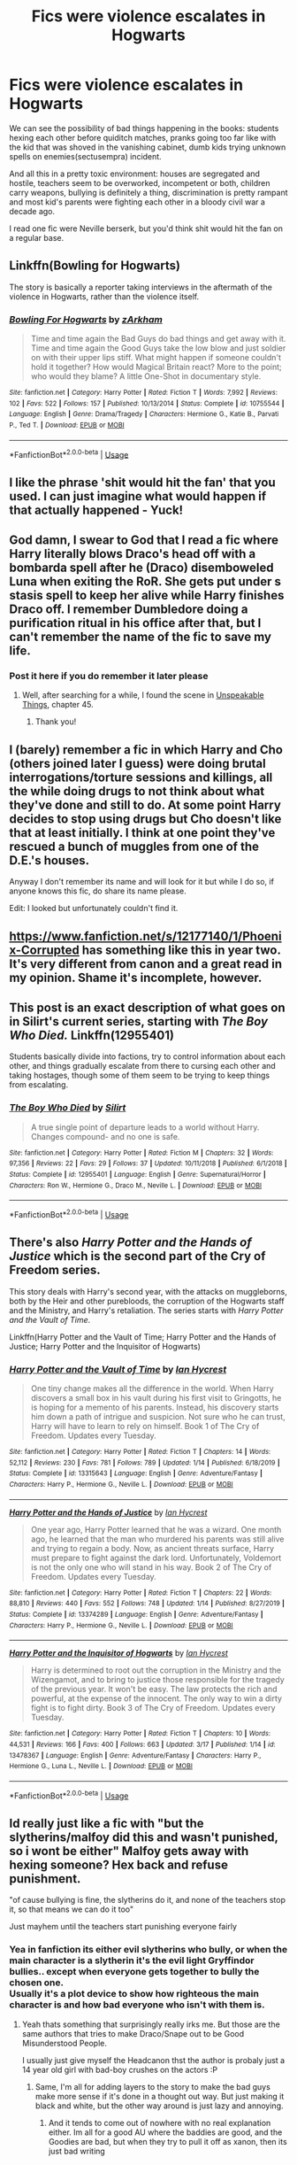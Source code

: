 #+TITLE: Fics were violence escalates in Hogwarts

* Fics were violence escalates in Hogwarts
:PROPERTIES:
:Author: fenrisragnarok
:Score: 10
:DateUnix: 1584610348.0
:DateShort: 2020-Mar-19
:FlairText: Request
:END:
We can see the possibility of bad things happening in the books: students hexing each other before quiditch matches, pranks going too far like with the kid that was shoved in the vanishing cabinet, dumb kids trying unknown spells on enemies(sectusempra) incident.

And all this in a pretty toxic environment: houses are segregated and hostile, teachers seem to be overworked, incompetent or both, children carry weapons, bullying is definitely a thing, discrimination is pretty rampant and most kid's parents were fighting each other in a bloody civil war a decade ago.

I read one fic were Neville berserk, but you'd think shit would hit the fan on a regular base.


** Linkffn(Bowling for Hogwarts)

The story is basically a reporter taking interviews in the aftermath of the violence in Hogwarts, rather than the violence itself.
:PROPERTIES:
:Author: rohan62442
:Score: 3
:DateUnix: 1584694227.0
:DateShort: 2020-Mar-20
:END:

*** [[https://www.fanfiction.net/s/10755544/1/][*/Bowling For Hogwarts/*]] by [[https://www.fanfiction.net/u/2290086/zArkham][/zArkham/]]

#+begin_quote
  Time and time again the Bad Guys do bad things and get away with it. Time and time again the Good Guys take the low blow and just soldier on with their upper lips stiff. What might happen if someone couldn't hold it together? How would Magical Britain react? More to the point; who would they blame? A little One-Shot in documentary style.
#+end_quote

^{/Site/:} ^{fanfiction.net} ^{*|*} ^{/Category/:} ^{Harry} ^{Potter} ^{*|*} ^{/Rated/:} ^{Fiction} ^{T} ^{*|*} ^{/Words/:} ^{7,992} ^{*|*} ^{/Reviews/:} ^{102} ^{*|*} ^{/Favs/:} ^{522} ^{*|*} ^{/Follows/:} ^{157} ^{*|*} ^{/Published/:} ^{10/13/2014} ^{*|*} ^{/Status/:} ^{Complete} ^{*|*} ^{/id/:} ^{10755544} ^{*|*} ^{/Language/:} ^{English} ^{*|*} ^{/Genre/:} ^{Drama/Tragedy} ^{*|*} ^{/Characters/:} ^{Hermione} ^{G.,} ^{Katie} ^{B.,} ^{Parvati} ^{P.,} ^{Ted} ^{T.} ^{*|*} ^{/Download/:} ^{[[http://www.ff2ebook.com/old/ffn-bot/index.php?id=10755544&source=ff&filetype=epub][EPUB]]} ^{or} ^{[[http://www.ff2ebook.com/old/ffn-bot/index.php?id=10755544&source=ff&filetype=mobi][MOBI]]}

--------------

*FanfictionBot*^{2.0.0-beta} | [[https://github.com/tusing/reddit-ffn-bot/wiki/Usage][Usage]]
:PROPERTIES:
:Author: FanfictionBot
:Score: 1
:DateUnix: 1584694246.0
:DateShort: 2020-Mar-20
:END:


** I like the phrase 'shit would hit the fan' that you used. I can just imagine what would happen if that actually happened - Yuck!
:PROPERTIES:
:Score: 3
:DateUnix: 1584616835.0
:DateShort: 2020-Mar-19
:END:


** God damn, I swear to God that I read a fic where Harry literally blows Draco's head off with a bombarda spell after he (Draco) disemboweled Luna when exiting the RoR. She gets put under s stasis spell to keep her alive while Harry finishes Draco off. I remember Dumbledore doing a purification ritual in his office after that, but I can't remember the name of the fic to save my life.
:PROPERTIES:
:Author: Alion1080
:Score: 3
:DateUnix: 1584684503.0
:DateShort: 2020-Mar-20
:END:

*** Post it here if you do remember it later please
:PROPERTIES:
:Author: rohan62442
:Score: 1
:DateUnix: 1584694264.0
:DateShort: 2020-Mar-20
:END:

**** Well, after searching for a while, I found the scene in [[https://www.fanfiction.net/s/6473434/1/Unspeakable-Things][Unspeakable Things]], chapter 45.
:PROPERTIES:
:Author: Alion1080
:Score: 2
:DateUnix: 1584741585.0
:DateShort: 2020-Mar-21
:END:

***** Thank you!
:PROPERTIES:
:Author: rohan62442
:Score: 1
:DateUnix: 1584768904.0
:DateShort: 2020-Mar-21
:END:


** I (barely) remember a fic in which Harry and Cho (others joined later I guess) were doing brutal interrogations/torture sessions and killings, all the while doing drugs to not think about what they've done and still to do. At some point Harry decides to stop using drugs but Cho doesn't like that at least initially. I think at one point they've rescued a bunch of muggles from one of the D.E.'s houses.

Anyway I don't remember its name and will look for it but while I do so, if anyone knows this fic, do share its name please.

Edit: I looked but unfortunately couldn't find it.
:PROPERTIES:
:Author: carelesslazy
:Score: 2
:DateUnix: 1584621063.0
:DateShort: 2020-Mar-19
:END:


** [[https://www.fanfiction.net/s/12177140/56/Phoenix-Corrupted][https://www.fanfiction.net/s/12177140/1/Phoenix-Corrupted]] has something like this in year two. It's very different from canon and a great read in my opinion. Shame it's incomplete, however.
:PROPERTIES:
:Author: Impossible-Poetry
:Score: 2
:DateUnix: 1584652188.0
:DateShort: 2020-Mar-20
:END:


** This post is an exact description of what goes on in Silirt's current series, starting with /The Boy Who Died./ Linkffn(12955401)

Students basically divide into factions, try to control information about each other, and things gradually escalate from there to cursing each other and taking hostages, though some of them seem to be trying to keep things from escalating.
:PROPERTIES:
:Author: scoutsintoskirms
:Score: 2
:DateUnix: 1584685864.0
:DateShort: 2020-Mar-20
:END:

*** [[https://www.fanfiction.net/s/12955401/1/][*/The Boy Who Died/*]] by [[https://www.fanfiction.net/u/5628140/Silirt][/Silirt/]]

#+begin_quote
  A true single point of departure leads to a world without Harry. Changes compound- and no one is safe.
#+end_quote

^{/Site/:} ^{fanfiction.net} ^{*|*} ^{/Category/:} ^{Harry} ^{Potter} ^{*|*} ^{/Rated/:} ^{Fiction} ^{M} ^{*|*} ^{/Chapters/:} ^{32} ^{*|*} ^{/Words/:} ^{97,356} ^{*|*} ^{/Reviews/:} ^{22} ^{*|*} ^{/Favs/:} ^{29} ^{*|*} ^{/Follows/:} ^{37} ^{*|*} ^{/Updated/:} ^{10/11/2018} ^{*|*} ^{/Published/:} ^{6/1/2018} ^{*|*} ^{/Status/:} ^{Complete} ^{*|*} ^{/id/:} ^{12955401} ^{*|*} ^{/Language/:} ^{English} ^{*|*} ^{/Genre/:} ^{Supernatural/Horror} ^{*|*} ^{/Characters/:} ^{Ron} ^{W.,} ^{Hermione} ^{G.,} ^{Draco} ^{M.,} ^{Neville} ^{L.} ^{*|*} ^{/Download/:} ^{[[http://www.ff2ebook.com/old/ffn-bot/index.php?id=12955401&source=ff&filetype=epub][EPUB]]} ^{or} ^{[[http://www.ff2ebook.com/old/ffn-bot/index.php?id=12955401&source=ff&filetype=mobi][MOBI]]}

--------------

*FanfictionBot*^{2.0.0-beta} | [[https://github.com/tusing/reddit-ffn-bot/wiki/Usage][Usage]]
:PROPERTIES:
:Author: FanfictionBot
:Score: 1
:DateUnix: 1584685875.0
:DateShort: 2020-Mar-20
:END:


** There's also /Harry Potter and the Hands of Justice/ which is the second part of the Cry of Freedom series.

This story deals with Harry's second year, with the attacks on muggleborns, both by the Heir and other purebloods, the corruption of the Hogwarts staff and the Ministry, and Harry's retaliation. The series starts with /Harry Potter and the Vault of Time/.

Linkffn(Harry Potter and the Vault of Time; Harry Potter and the Hands of Justice; Harry Potter and the Inquisitor of Hogwarts)
:PROPERTIES:
:Author: rohan62442
:Score: 2
:DateUnix: 1584694720.0
:DateShort: 2020-Mar-20
:END:

*** [[https://www.fanfiction.net/s/13315643/1/][*/Harry Potter and the Vault of Time/*]] by [[https://www.fanfiction.net/u/12433161/Ian-Hycrest][/Ian Hycrest/]]

#+begin_quote
  One tiny change makes all the difference in the world. When Harry discovers a small box in his vault during his first visit to Gringotts, he is hoping for a memento of his parents. Instead, his discovery starts him down a path of intrigue and suspicion. Not sure who he can trust, Harry will have to learn to rely on himself. Book 1 of The Cry of Freedom. Updates every Tuesday.
#+end_quote

^{/Site/:} ^{fanfiction.net} ^{*|*} ^{/Category/:} ^{Harry} ^{Potter} ^{*|*} ^{/Rated/:} ^{Fiction} ^{T} ^{*|*} ^{/Chapters/:} ^{14} ^{*|*} ^{/Words/:} ^{52,112} ^{*|*} ^{/Reviews/:} ^{230} ^{*|*} ^{/Favs/:} ^{781} ^{*|*} ^{/Follows/:} ^{789} ^{*|*} ^{/Updated/:} ^{1/14} ^{*|*} ^{/Published/:} ^{6/18/2019} ^{*|*} ^{/Status/:} ^{Complete} ^{*|*} ^{/id/:} ^{13315643} ^{*|*} ^{/Language/:} ^{English} ^{*|*} ^{/Genre/:} ^{Adventure/Fantasy} ^{*|*} ^{/Characters/:} ^{Harry} ^{P.,} ^{Hermione} ^{G.,} ^{Neville} ^{L.} ^{*|*} ^{/Download/:} ^{[[http://www.ff2ebook.com/old/ffn-bot/index.php?id=13315643&source=ff&filetype=epub][EPUB]]} ^{or} ^{[[http://www.ff2ebook.com/old/ffn-bot/index.php?id=13315643&source=ff&filetype=mobi][MOBI]]}

--------------

[[https://www.fanfiction.net/s/13374289/1/][*/Harry Potter and the Hands of Justice/*]] by [[https://www.fanfiction.net/u/12433161/Ian-Hycrest][/Ian Hycrest/]]

#+begin_quote
  One year ago, Harry Potter learned that he was a wizard. One month ago, he learned that the man who murdered his parents was still alive and trying to regain a body. Now, as ancient threats surface, Harry must prepare to fight against the dark lord. Unfortunately, Voldemort is not the only one who will stand in his way. Book 2 of The Cry of Freedom. Updates every Tuesday.
#+end_quote

^{/Site/:} ^{fanfiction.net} ^{*|*} ^{/Category/:} ^{Harry} ^{Potter} ^{*|*} ^{/Rated/:} ^{Fiction} ^{T} ^{*|*} ^{/Chapters/:} ^{22} ^{*|*} ^{/Words/:} ^{88,810} ^{*|*} ^{/Reviews/:} ^{440} ^{*|*} ^{/Favs/:} ^{552} ^{*|*} ^{/Follows/:} ^{748} ^{*|*} ^{/Updated/:} ^{1/14} ^{*|*} ^{/Published/:} ^{8/27/2019} ^{*|*} ^{/Status/:} ^{Complete} ^{*|*} ^{/id/:} ^{13374289} ^{*|*} ^{/Language/:} ^{English} ^{*|*} ^{/Genre/:} ^{Adventure/Fantasy} ^{*|*} ^{/Characters/:} ^{Harry} ^{P.,} ^{Hermione} ^{G.,} ^{Neville} ^{L.} ^{*|*} ^{/Download/:} ^{[[http://www.ff2ebook.com/old/ffn-bot/index.php?id=13374289&source=ff&filetype=epub][EPUB]]} ^{or} ^{[[http://www.ff2ebook.com/old/ffn-bot/index.php?id=13374289&source=ff&filetype=mobi][MOBI]]}

--------------

[[https://www.fanfiction.net/s/13478367/1/][*/Harry Potter and the Inquisitor of Hogwarts/*]] by [[https://www.fanfiction.net/u/12433161/Ian-Hycrest][/Ian Hycrest/]]

#+begin_quote
  Harry is determined to root out the corruption in the Ministry and the Wizengamot, and to bring to justice those responsible for the tragedy of the previous year. It won't be easy. The law protects the rich and powerful, at the expense of the innocent. The only way to win a dirty fight is to fight dirty. Book 3 of The Cry of Freedom. Updates every Tuesday.
#+end_quote

^{/Site/:} ^{fanfiction.net} ^{*|*} ^{/Category/:} ^{Harry} ^{Potter} ^{*|*} ^{/Rated/:} ^{Fiction} ^{T} ^{*|*} ^{/Chapters/:} ^{10} ^{*|*} ^{/Words/:} ^{44,531} ^{*|*} ^{/Reviews/:} ^{166} ^{*|*} ^{/Favs/:} ^{400} ^{*|*} ^{/Follows/:} ^{663} ^{*|*} ^{/Updated/:} ^{3/17} ^{*|*} ^{/Published/:} ^{1/14} ^{*|*} ^{/id/:} ^{13478367} ^{*|*} ^{/Language/:} ^{English} ^{*|*} ^{/Genre/:} ^{Adventure/Fantasy} ^{*|*} ^{/Characters/:} ^{Harry} ^{P.,} ^{Hermione} ^{G.,} ^{Luna} ^{L.,} ^{Neville} ^{L.} ^{*|*} ^{/Download/:} ^{[[http://www.ff2ebook.com/old/ffn-bot/index.php?id=13478367&source=ff&filetype=epub][EPUB]]} ^{or} ^{[[http://www.ff2ebook.com/old/ffn-bot/index.php?id=13478367&source=ff&filetype=mobi][MOBI]]}

--------------

*FanfictionBot*^{2.0.0-beta} | [[https://github.com/tusing/reddit-ffn-bot/wiki/Usage][Usage]]
:PROPERTIES:
:Author: FanfictionBot
:Score: 1
:DateUnix: 1584694800.0
:DateShort: 2020-Mar-20
:END:


** Id really just like a fic with "but the slytherins/malfoy did this and wasn't punished, so i wont be either" Malfoy gets away with hexing someone? Hex back and refuse punishment.

"of cause bullying is fine, the slytherins do it, and none of the teachers stop it, so that means we can do it too"

Just mayhem until the teachers start punishing everyone fairly
:PROPERTIES:
:Author: luminphoenix
:Score: 4
:DateUnix: 1584613267.0
:DateShort: 2020-Mar-19
:END:

*** Yea in fanfiction its either evil slytherins who bully, or when the main character is a slytherin it's the evil light Gryffindor bullies.. except when everyone gets together to bully the chosen one.\\
Usually it's a plot device to show how righteous the main character is and how bad everyone who isn't with them is.
:PROPERTIES:
:Author: fenrisragnarok
:Score: 5
:DateUnix: 1584613787.0
:DateShort: 2020-Mar-19
:END:

**** Yeah thats something that surprisingly really irks me. But those are the same authors that tries to make Draco/Snape out to be Good Misunderstood People.

I usually just give myself the Headcanon thst the author is probaly just a 14 year old girl with bad-boy crushes on the actors :P
:PROPERTIES:
:Author: luminphoenix
:Score: 5
:DateUnix: 1584614079.0
:DateShort: 2020-Mar-19
:END:

***** Same, I'm all for adding layers to the story to make the bad guys make more sense if it's done in a thought out way. But just making it black and white, but the other way around is just lazy and annoying.
:PROPERTIES:
:Author: fenrisragnarok
:Score: 6
:DateUnix: 1584614918.0
:DateShort: 2020-Mar-19
:END:

****** And it tends to come out of nowhere with no real explanation either. Im all for a good AU where the baddies are good, and the Goodies are bad, but when they try to pull it off as xanon, then its just bad writing
:PROPERTIES:
:Author: luminphoenix
:Score: 5
:DateUnix: 1584615123.0
:DateShort: 2020-Mar-19
:END:


** You mean something linkffn(13108396) but in more general falling apart of law&order?
:PROPERTIES:
:Author: ceplma
:Score: 2
:DateUnix: 1584614512.0
:DateShort: 2020-Mar-19
:END:

*** [[https://www.fanfiction.net/s/13108396/1/][*/For Lack of a Bezoar/*]] by [[https://www.fanfiction.net/u/10461539/BolshevikMuppet99][/BolshevikMuppet99/]]

#+begin_quote
  Canon Divergence from HBP. When Harry fails to save Ron's life in Slughorn's office, he and Hermione are thrust into a search for answers. But the path is thornier than either of them could have possibly imagined.
#+end_quote

^{/Site/:} ^{fanfiction.net} ^{*|*} ^{/Category/:} ^{Harry} ^{Potter} ^{*|*} ^{/Rated/:} ^{Fiction} ^{M} ^{*|*} ^{/Chapters/:} ^{5} ^{*|*} ^{/Words/:} ^{35,032} ^{*|*} ^{/Reviews/:} ^{104} ^{*|*} ^{/Favs/:} ^{406} ^{*|*} ^{/Follows/:} ^{201} ^{*|*} ^{/Updated/:} ^{11/16/2018} ^{*|*} ^{/Published/:} ^{10/31/2018} ^{*|*} ^{/Status/:} ^{Complete} ^{*|*} ^{/id/:} ^{13108396} ^{*|*} ^{/Language/:} ^{English} ^{*|*} ^{/Genre/:} ^{Angst/Mystery} ^{*|*} ^{/Characters/:} ^{Harry} ^{P.,} ^{Ron} ^{W.,} ^{Hermione} ^{G.,} ^{Draco} ^{M.} ^{*|*} ^{/Download/:} ^{[[http://www.ff2ebook.com/old/ffn-bot/index.php?id=13108396&source=ff&filetype=epub][EPUB]]} ^{or} ^{[[http://www.ff2ebook.com/old/ffn-bot/index.php?id=13108396&source=ff&filetype=mobi][MOBI]]}

--------------

*FanfictionBot*^{2.0.0-beta} | [[https://github.com/tusing/reddit-ffn-bot/wiki/Usage][Usage]]
:PROPERTIES:
:Author: FanfictionBot
:Score: 2
:DateUnix: 1584614530.0
:DateShort: 2020-Mar-19
:END:


*** I don't know if I've read that one yet, but I guess you could say that: lack of thrust in authority+motivation and opportunity to take action yourself could lead to law and order falling apart. Especially if after the first violent clashes aren't competently handled.

Maybe a bit like starfox's stories, but not quite on the civil war scale and with the story actually taking place at Hogwarts.

I'll check out the fic though, cuz it does ring a bell but I don't really remember.
:PROPERTIES:
:Author: fenrisragnarok
:Score: 1
:DateUnix: 1584615204.0
:DateShort: 2020-Mar-19
:END:


** In linkffn(Divided and Entwined by Starfox5), violence escalates inside Hogwarts as war escalates outside of Hogwarts.
:PROPERTIES:
:Author: turbinicarpus
:Score: 2
:DateUnix: 1584615515.0
:DateShort: 2020-Mar-19
:END:

*** [[https://www.fanfiction.net/s/11910994/1/][*/Divided and Entwined/*]] by [[https://www.fanfiction.net/u/2548648/Starfox5][/Starfox5/]]

#+begin_quote
  AU. Fudge doesn't try to ignore Voldemort's return at the end of the 4th Year. Instead, influenced by Malfoy, he tries to appease the Dark Lord. Many think that the rights of the muggleborns are a small price to pay to avoid a bloody war. Hermione Granger and the other muggleborns disagree. Vehemently.
#+end_quote

^{/Site/:} ^{fanfiction.net} ^{*|*} ^{/Category/:} ^{Harry} ^{Potter} ^{*|*} ^{/Rated/:} ^{Fiction} ^{M} ^{*|*} ^{/Chapters/:} ^{67} ^{*|*} ^{/Words/:} ^{643,288} ^{*|*} ^{/Reviews/:} ^{1,854} ^{*|*} ^{/Favs/:} ^{1,497} ^{*|*} ^{/Follows/:} ^{1,419} ^{*|*} ^{/Updated/:} ^{7/29/2017} ^{*|*} ^{/Published/:} ^{4/23/2016} ^{*|*} ^{/Status/:} ^{Complete} ^{*|*} ^{/id/:} ^{11910994} ^{*|*} ^{/Language/:} ^{English} ^{*|*} ^{/Genre/:} ^{Adventure} ^{*|*} ^{/Characters/:} ^{<Ron} ^{W.,} ^{Hermione} ^{G.>} ^{Harry} ^{P.,} ^{Albus} ^{D.} ^{*|*} ^{/Download/:} ^{[[http://www.ff2ebook.com/old/ffn-bot/index.php?id=11910994&source=ff&filetype=epub][EPUB]]} ^{or} ^{[[http://www.ff2ebook.com/old/ffn-bot/index.php?id=11910994&source=ff&filetype=mobi][MOBI]]}

--------------

*FanfictionBot*^{2.0.0-beta} | [[https://github.com/tusing/reddit-ffn-bot/wiki/Usage][Usage]]
:PROPERTIES:
:Author: FanfictionBot
:Score: 0
:DateUnix: 1584615554.0
:DateShort: 2020-Mar-19
:END:
